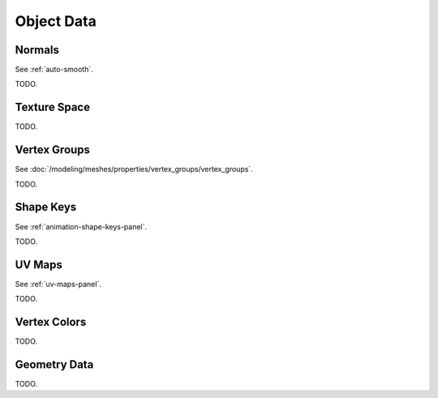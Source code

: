
***********
Object Data
***********

Normals
=======

See :ref:`auto-smooth`.

TODO.


Texture Space
=============

TODO.


Vertex Groups
=============

See :doc:`/modeling/meshes/properties/vertex_groups/vertex_groups`.

TODO.


Shape Keys
==========

See :ref:`animation-shape-keys-panel`.

TODO.


UV Maps
=======

See :ref:`uv-maps-panel`.

TODO.


Vertex Colors
=============

TODO.


Geometry Data
=============

TODO.
